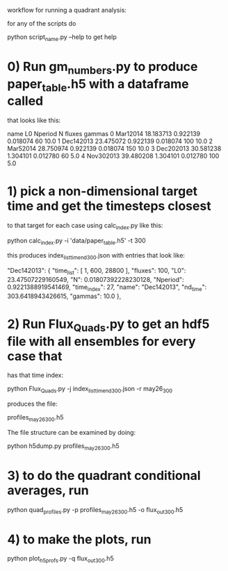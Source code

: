 #+STARTUP: showall
#+STARTUP: hidestars


workflow for running a quadrant analysis:

for any of the scripts  do

python script_name.py --help to get help


* 0) Run gm_numbers.py to produce paper_table.h5  with a dataframe called
      that looks like this:

        name         L0   Nperiod         N  fluxes  gammas
0   Mar12014  18.183713  0.922139  0.018074      60    10.0
1  Dec142013  23.475072  0.922139  0.018074     100    10.0
2   Mar52014  28.750974  0.922139  0.018074     150    10.0
3  Dec202013  30.581238  1.304101  0.012780      60     5.0
4  Nov302013  39.480208  1.304101  0.012780     100     5.0


* 1) pick a non-dimensional target time  and get the timesteps closest
  to that target for each case using calc_index.py like this:

  python calc_index.py -i 'data/paper_table.h5' -t 300

  this produces index_list_time_nd_300.json  with entries that
  look like:

    "Dec142013": {
        "time_list": [
            1,
            600,
            28800
        ],
        "fluxes": 100,
        "L0": 23.47507229160549,
        "N": 0.01807392228230128,
        "Nperiod": 0.9221388919541469,
        "time_index": 27,
        "name": "Dec142013",
        "nd_time": 303.6418943426615,
        "gammas": 10.0
    },


* 2) Run Flux_Quads.py to get an hdf5 file with all ensembles for every case that
    has that time index:

    python Flux_Quads.py -j index_list_time_nd_300.json  -r may26_300

    produces the file:

    profiles_may26_300.h5

The file structure can be examined by doing:

    python h5dump.py profiles_may26_300.h5 

* 3) to do the quadrant conditional averages, run

   python quad_profiles.py -p profiles_may26_300.h5 -o flux_out_300.h5

* 4) to make the plots, run

  python plot_h5profs.py -q flux_out_300.h5





